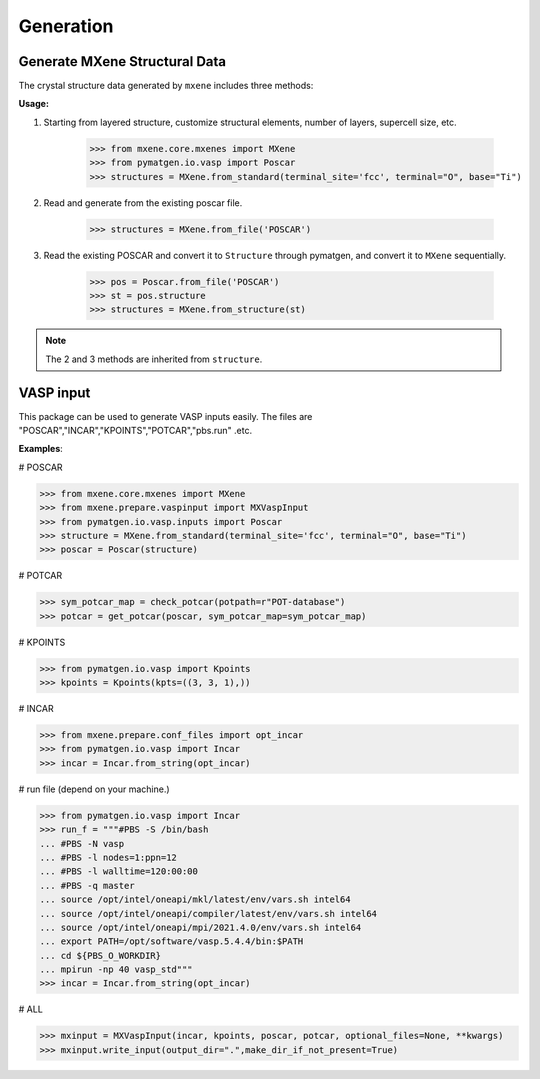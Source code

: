 Generation
==================

Generate MXene Structural Data
:::::::::::::::::::::::::::::::::

The crystal structure data generated by ``mxene`` includes three methods:

**Usage:**

1. Starting from layered structure, customize structural elements, number of layers, supercell size, etc.

    >>> from mxene.core.mxenes import MXene
    >>> from pymatgen.io.vasp import Poscar
    >>> structures = MXene.from_standard(terminal_site='fcc', terminal="O", base="Ti")

2. Read and generate from the existing poscar file.

    >>> structures = MXene.from_file('POSCAR')

3. Read the existing POSCAR and convert it to ``Structure`` through pymatgen, and convert it to ``MXene`` sequentially.

    >>> pos = Poscar.from_file('POSCAR')
    >>> st = pos.structure
    >>> structures = MXene.from_structure(st)

.. note::

    The 2 and 3 methods are inherited from ``structure``.

VASP input
:::::::::::::::::::::::::::::::::

This package can be used to generate VASP inputs easily.
The files are "POSCAR","INCAR","KPOINTS","POTCAR","pbs.run" .etc.

**Examples**:

# POSCAR

>>> from mxene.core.mxenes import MXene
>>> from mxene.prepare.vaspinput import MXVaspInput
>>> from pymatgen.io.vasp.inputs import Poscar
>>> structure = MXene.from_standard(terminal_site='fcc', terminal="O", base="Ti")
>>> poscar = Poscar(structure)

# POTCAR

>>> sym_potcar_map = check_potcar(potpath=r"POT-database")
>>> potcar = get_potcar(poscar, sym_potcar_map=sym_potcar_map)

# KPOINTS

>>> from pymatgen.io.vasp import Kpoints
>>> kpoints = Kpoints(kpts=((3, 3, 1),))

# INCAR

>>> from mxene.prepare.conf_files import opt_incar
>>> from pymatgen.io.vasp import Incar
>>> incar = Incar.from_string(opt_incar)

# run file (depend on your machine.)

>>> from pymatgen.io.vasp import Incar
>>> run_f = """#PBS -S /bin/bash
... #PBS -N vasp
... #PBS -l nodes=1:ppn=12
... #PBS -l walltime=120:00:00
... #PBS -q master
... source /opt/intel/oneapi/mkl/latest/env/vars.sh intel64
... source /opt/intel/oneapi/compiler/latest/env/vars.sh intel64
... source /opt/intel/oneapi/mpi/2021.4.0/env/vars.sh intel64
... export PATH=/opt/software/vasp.5.4.4/bin:$PATH
... cd ${PBS_O_WORKDIR}
... mpirun -np 40 vasp_std"""
>>> incar = Incar.from_string(opt_incar)

# ALL

>>> mxinput = MXVaspInput(incar, kpoints, poscar, potcar, optional_files=None, **kwargs)
>>> mxinput.write_input(output_dir=".",make_dir_if_not_present=True)